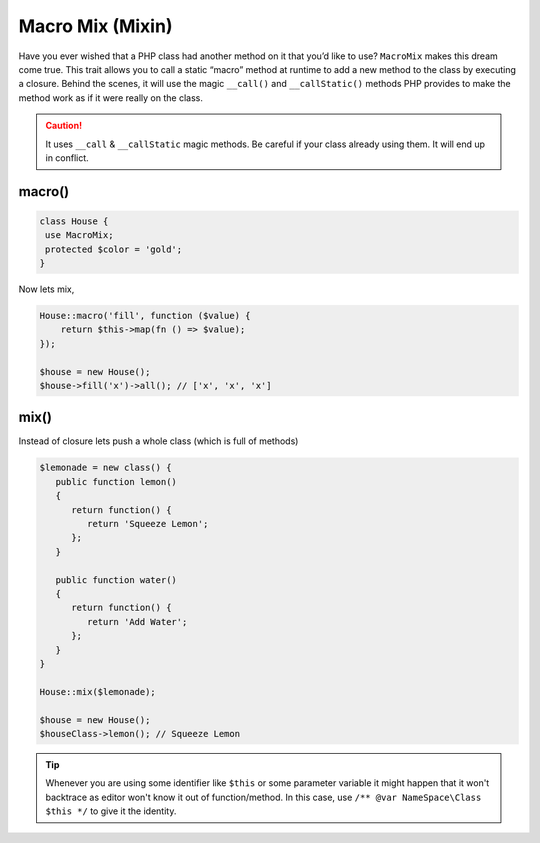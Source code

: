 .. _container:

=================
Macro Mix (Mixin)
=================

Have you ever wished that a PHP class had another method on it that you’d like to use? ``MacroMix`` makes this dream come true.
This trait allows you to call a static “macro” method at runtime to add a new method to the class by executing a closure.
Behind the scenes, it will use the magic ``__call()`` and ``__callStatic()`` methods PHP provides to make the method
work as if it were really on the class.

.. caution::

    It uses ``__call`` & ``__callStatic`` magic methods. Be careful if your
    class already using them. It will end up in conflict.

macro()
=======

.. code:: php

   class House {
    use MacroMix;
    protected $color = 'gold';
   }

Now lets mix,

.. code:: php

    House::macro('fill', function ($value) {
        return $this->map(fn () => $value);
    });

    $house = new House();
    $house->fill('x')->all(); // ['x', 'x', 'x']

mix()
=======

Instead of closure lets push a whole class (which is full of methods)

.. code:: php

    $lemonade = new class() {
       public function lemon()
       {
          return function() {
             return 'Squeeze Lemon';
          };
       }

       public function water()
       {
          return function() {
             return 'Add Water';
          };
       }
    }

    House::mix($lemonade);

    $house = new House();
    $houseClass->lemon(); // Squeeze Lemon

.. tip::

    Whenever you are using some identifier like ``$this`` or some parameter variable it might happen that it won't backtrace
    as editor won't know it out of function/method. In this case, use ``/** @var NameSpace\Class $this */`` to give it the identity.